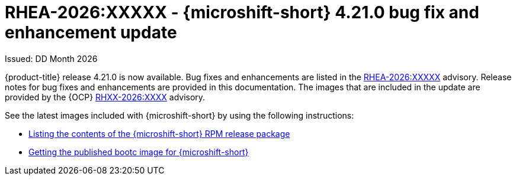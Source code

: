 // Module included in the following assemblies:
//
//microshift_release_notes/microshift-4-21-release-notes.adoc

:_mod-docs-content-type: REFERENCE
[id="microshift-4-21-0-async_{context}"]
= RHEA-2026:XXXXX - {microshift-short} 4.21.0 bug fix and enhancement update

[role="_abstract"]
Issued: DD Month 2026

{product-title} release 4.21.0 is now available. Bug fixes and enhancements are listed in the link:https://access.redhat.com/errata/RHEA-2026:XXXX[RHEA-2026:XXXXX] advisory. Release notes for bug fixes and enhancements are provided in this documentation. The images that are included in the update are provided by the {OCP} link:https://access.redhat.com/errata/RHXX-2026:XXXX[RHXX-2026:XXXX] advisory.

See the latest images included with {microshift-short} by using the following instructions:

* xref:../microshift_updating/microshift-list-update-contents.adoc#microshift-get-rpm-release-info_microshift-list-update-contents[Listing the contents of the {microshift-short} RPM release package]
* xref:../microshift_install_bootc/microshift-install-bootc-image.adoc#microshift-install-bootc-get-published-image_microshift-install-publish-bootc-image[Getting the published bootc image for {microshift-short}]
